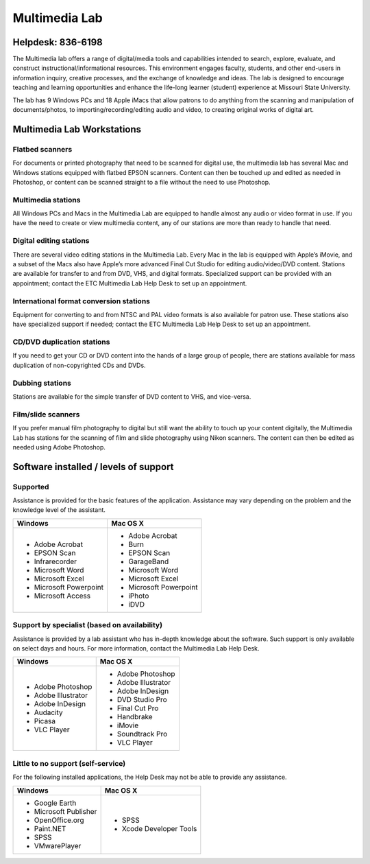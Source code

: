 ==============
Multimedia Lab
==============

.. image:: static/images/photos/MMlab.jpg
   :width: 275
   :class: left

Helpdesk: 836-6198
==================

The Multimedia lab offers a range of digital/media tools and capabilities intended to search, explore, evaluate, and construct instructional/informational resources.  This environment engages faculty, students, and other end-users in information inquiry, creative processes, and the exchange of knowledge and ideas.  The lab is designed to encourage teaching and learning opportunities and enhance the life-long learner (student) experience at Missouri State University. 

The lab has 9 Windows PCs and 18 Apple iMacs that allow patrons to do anything from the scanning and manipulation of documents/photos, to importing/recording/editing audio and video, to creating original works of digital art.

Multimedia Lab Workstations
===========================

Flatbed scanners
----------------

For documents or printed photography that need to be scanned for digital use, the multimedia lab has several Mac and Windows stations equipped with flatbed EPSON scanners. Content can then be touched up and edited as needed in Photoshop, or content can be scanned straight to a file without the need to use Photoshop.


.. image:: static/images/photos/MMlab1.JPG
   :width: 320
   :class: right
   
Multimedia stations
-------------------

All Windows PCs and Macs in the Multimedia Lab are equipped to handle almost any audio or video format in use. If you have the need to create or view multimedia content, any of our stations are more than ready to handle that need.

Digital editing stations
------------------------

There are several video editing stations in the Multimedia Lab.  Every Mac in the lab is equipped with Apple’s iMovie, and a subset of the Macs also have Apple’s more advanced Final Cut Studio for editing audio/video/DVD content. Stations are available for transfer to and from DVD, VHS, and digital formats. Specialized support can be provided with an appointment; contact the ETC Multimedia Lab Help Desk to set up an appointment.
  
International format conversion stations
----------------------------------------

Equipment for converting to and from NTSC and PAL video formats is also available for patron use. These stations also have specialized support if needed; contact the ETC Multimedia Lab Help Desk to set up an appointment.
  
CD/DVD duplication stations
---------------------------

If you need to get your CD or DVD content into the hands of a large group of people, there are stations available for mass duplication of non-copyrighted CDs and DVDs.

Dubbing stations
----------------

Stations are available for the simple transfer of DVD content to VHS, and vice-versa.

Film/slide scanners
-------------------

If you prefer manual film photography to digital but still want the ability to touch up your content digitally, the Multimedia Lab has stations for the scanning of film and slide photography using Nikon scanners. The content can then be edited as needed using Adobe Photoshop.

Software installed / levels of support
======================================

Supported
---------

Assistance is provided for the basic features of the application.  Assistance may vary depending on the problem and the knowledge level of the assistant.

+------------------------+----------------------------+
| Windows                |       Mac OS X             |
+========================+============================+
| * Adobe Acrobat        | * Adobe Acrobat            |
| * EPSON Scan           | * Burn                     |
| * Infrarecorder        | * EPSON Scan               |
| * Microsoft Word       | * GarageBand               |
| * Microsoft Excel      | * Microsoft Word           |
| * Microsoft Powerpoint | * Microsoft Excel          |
| * Microsoft Access     | * Microsoft Powerpoint     |
|                        | * iPhoto                   |
|                        | * iDVD                     |
+------------------------+----------------------------+

Support by specialist (based on availability)
---------------------------------------------

Assistance is provided by a lab assistant who has in-depth knowledge about the software.  Such support is only available on select days and hours.  For more information, contact the Multimedia Lab Help Desk.

+------------------------+----------------------------+
| Windows                |       Mac OS X             |
+========================+============================+
| * Adobe Photoshop      | * Adobe Photoshop          |
| * Adobe Illustrator    | * Adobe Illustrator        |
| * Adobe InDesign       | * Adobe InDesign           |
| * Audacity             | * DVD Studio Pro           |
| * Picasa               | * Final Cut Pro            |
| * VLC Player           | * Handbrake                |
|                        | * iMovie                   |
|                        | * Soundtrack Pro           |
|                        | * VLC Player               |
+------------------------+----------------------------+

Little to no support (self-service)
-----------------------------------

For the following installed applications, the Help Desk may not be able to provide any assistance.

+------------------------+----------------------------+
| Windows                |       Mac OS X             |
+========================+============================+
| * Google Earth         | * SPSS                     |
| * Microsoft Publisher  | * Xcode Developer Tools    |
| * OpenOffice.org       |                            |
| * Paint.NET            |                            |
| * SPSS                 |                            |
| * VMwarePlayer         |                            |
+------------------------+----------------------------+